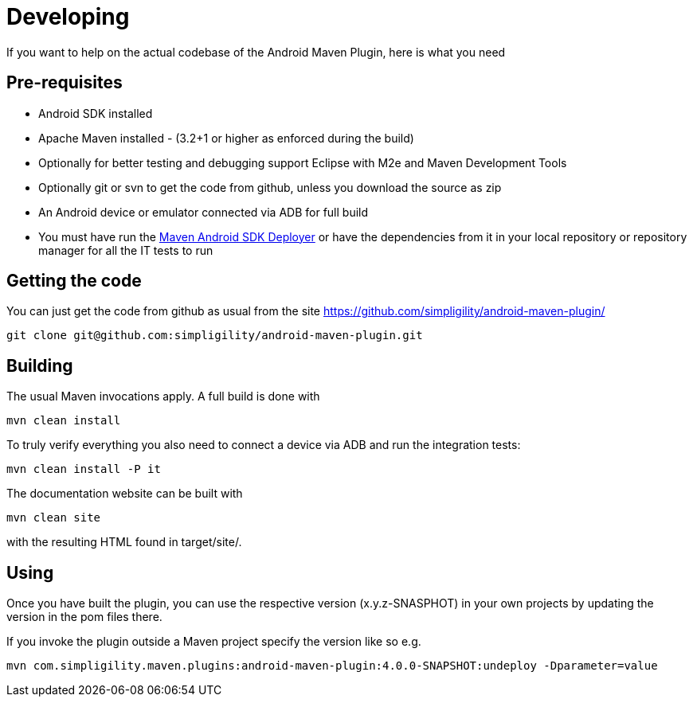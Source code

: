 = Developing

If you want to help on the actual codebase of the Android Maven Plugin, here is what you need

== Pre-requisites

* Android SDK installed
* Apache Maven installed - (3.2+1 or higher as enforced during the build)
* Optionally for better testing and debugging support Eclipse with M2e and Maven Development Tools
* Optionally git or svn to get the code from github, unless you download the source as zip
* An Android device or emulator connected via ADB for full build
* You must have run the https://github.com/simpligility/maven-android-sdk-deployer[Maven Android SDK Deployer] or have the dependencies from it in your local repository 
or repository manager for all the IT tests to run

== Getting the code

You can just get the code from github as usual from the site https://github.com/simpligility/android-maven-plugin/

----
git clone git@github.com:simpligility/android-maven-plugin.git
----
 

== Building

The usual Maven invocations apply. A full build is done with

----
mvn clean install
----

To truly verify everything you also need to connect a device via ADB and run the integration tests:

----
mvn clean install -P it
----

The documentation website can be built with

----
mvn clean site
----

with the resulting HTML found in +target/site/+.

== Using 

Once you have built the plugin, you can use the respective version (x.y.z-SNASPHOT) in your own projects by updating the 
version in the pom files there.

If you invoke the plugin outside a Maven project specify the version like so e.g.

----
mvn com.simpligility.maven.plugins:android-maven-plugin:4.0.0-SNAPSHOT:undeploy -Dparameter=value
----



